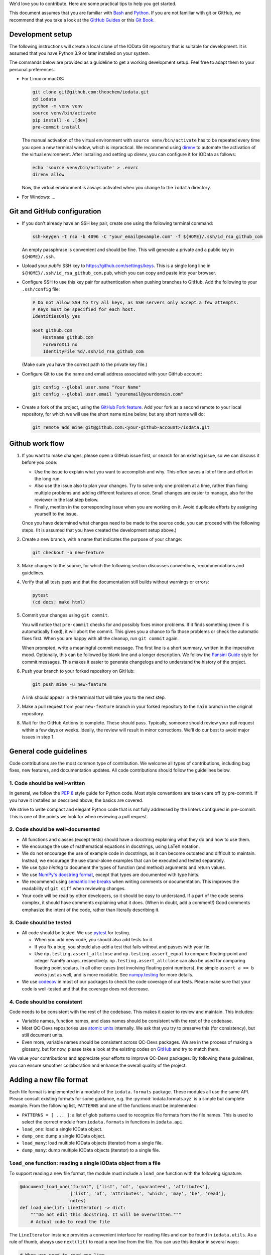 We'd love you to contribute.
Here are some practical tips to help you get started.

This document assumes that you are familiar with `Bash`_ and `Python`_.
If you are not familiar with git or GitHub,
we recommend that you take a look at the `GitHub Guides <https://guides.github.com/>`_
or this `Git Book <https://git-scm.com/book/en/v2>`_.


Development setup
-----------------

The following instructions will create a local clone of the IOData Git repository
that is suitable for development.
It is assumed that you have Python 3.9 or later installed on your system.

The commands below are provided as a guideline to get a working development setup.
Feel free to adapt them to your personal preferences.

- For Linux or macOS:

  .. code-block:: bash

    git clone git@github.com:theochem/iodata.git
    cd iodata
    python -m venv venv
    source venv/bin/activate
    pip install -e .[dev]
    pre-commit install

  The manual activation of the virtual environment with ``source venv/bin/activate``
  has to be repeated every time you open a new terminal window, which is impractical.
  We recommend using `direnv`_ to automate the activation of the virtual environment.
  After installing and setting up direnv, you can configure it for IOData as follows:

  .. code-block:: bash

    echo 'source venv/bin/activate' > .envrc
    direnv allow

  Now, the virtual environment is always activated when you change to the ``iodata`` directory.

- For Windows: ...


Git and GitHub configuration
----------------------------

- If you don't already have an SSH key pair, create one using the following terminal command:

  .. code-block:: bash

    ssh-keygen -t rsa -b 4096 -C "your_email@example.com" -f ${HOME}/.ssh/id_rsa_github_com

  An empty passphrase is convenient and should be fine.
  This will generate a private and a public key in ``${HOME}/.ssh``.

- Upload your *public* SSH key to `<https://github.com/settings/keys>`_.
  This is a single long line in ``${HOME}/.ssh/id_rsa_github_com.pub``,
  which you can copy and paste into your browser.

- Configure SSH to use this key pair for authentication when pushing branches to GitHub.
  Add the following to your ``.ssh/config`` file:

  .. code-block::

    # Do not allow SSH to try all keys, as SSH servers only accept a few attempts.
    # Keys must be specified for each host.
    IdentitiesOnly yes

    Host github.com
        Hostname github.com
        ForwardX11 no
        IdentityFile %d/.ssh/id_rsa_github_com

  (Make sure you have the correct path to the private key file.)

- Configure Git to use the name and email address associated with your GitHub account:

  .. code-block:: bash

    git config --global user.name "Your Name"
    git config --global user.email "youremail@yourdomain.com"

- Create a fork of the project, using the `GitHub Fork feature`_.
  Add your fork as a second remote to your local repository,
  for which we will use the short name ``mine`` below, but any short name will do:

  .. code-block:: bash

    git remote add mine git@github.com:<your-github-account>/iodata.git



Github work flow
----------------

1. If you want to make changes,
   please open a GitHub issue first, or search for an existing issue,
   so we can discuss it before you code:

   - Use the issue to explain what you want to accomplish and why.
     This often saves a lot of time and effort in the long run.
   - Also use the issue also to plan your changes.
     Try to solve only one problem at a time,
     rather than fixing multiple problems and adding different features at once.
     Small changes are easier to manage, also for the reviewer in the last step below.
   - Finally, mention in the corresponding issue when you are working on it.
     Avoid duplicate efforts by assigning yourself to the issue.

   Once you have determined what changes need to be made to the source code,
   you can proceed with the following steps.
   (It is assumed that you have created the development setup above.)


2. Create a new branch, with a name that indicates the purpose of your change:

   .. code-block:: bash

     git checkout -b new-feature


3. Make changes to the source,
   for which the following section discusses conventions, recommendations and guidelines.


4. Verify that all tests pass and that the documentation still builds without warnings or errors:

   .. code-block:: bash

     pytest
     (cd docs; make html)


5. Commit your changes using ``git commit``.

   You will notice that ``pre-commit`` checks for and possibly fixes minor problems.
   If it finds something (even if is automatically fixed), it will abort the commit.
   This gives you a chance to fix those problems or check the automatic fixes first.
   When you are happy with all the cleanup, run ``git commit`` again.

   When prompted, write a meaningful commit message.
   The first line is a short summary, written in the imperative mood.
   Optionally, this can be followed by  blank line and a longer description.
   We follow the `Pansini Guide`_ style for commit messages.
   This makes it easier to generate changelogs and to understand the history of the project.


6. Push your branch to your forked repository on GitHub:

   .. code-block:: bash

       git push mine -u new-feature

   A link should appear in the terminal that will take you to the next step.


7. Make a pull request from your ``new-feature`` branch in your forked repository
   to the ``main`` branch in the original repository.


8. Wait for the GitHub Actions to complete.
   These should pass.
   Typically, someone should review your pull request within a few days or weeks.
   Ideally, the review will result in minor corrections.
   We'll do our best to avoid major issues in step 1.


General code guidelines
-----------------------

Code contributions are the most common type of contribution.
We welcome all types of contributions,
including bug fixes, new features, and documentation updates.
All code contributions should follow the guidelines below.


1. Code should be well-written
^^^^^^^^^^^^^^^^^^^^^^^^^^^^^^

In general, we follow the `PEP 8`_ style guide for Python code.
Most style conventions are taken care off by pre-commit.
If you have it installed as described above, the basics are covered.

We strive to write compact and elegant Python code
that is not fully addressed by the linters configured in pre-commit.
This is one of the points we look for when reviewing a pull request.


2. Code should be well-documented
^^^^^^^^^^^^^^^^^^^^^^^^^^^^^^^^^

- All functions and classes (except tests) should have a docstring
  explaining what they do and how to use them.
- We encourage the use of mathematical equations in docstrings, using LaTeX notation.
- We do not encourage the use of example code in docstrings,
  as it can become outdated and difficult to maintain.
  Instead, we encourage the use stand-alone examples that can be executed and tested separately.
- We use `type hinting` to document the types of function (and method) arguments and return values.
- We use `NumPy's docstring format`_, except that types are documented with type hints.
- We recommend using `semantic line breaks`_ when writing comments or documentation.
  This improves the readability of ``git diff`` when reviewing changes.
- Your code will be read by other developers, so it should be easy to understand.
  If a part of the code seems complex, it should have comments explaining what it does.
  (When in doubt, add a comment!)
  Good comments emphasize the intent of the code, rather than literally describing it.


3. Code should be tested
^^^^^^^^^^^^^^^^^^^^^^^^

- All code should be tested.
  We use `pytest`_ for testing.

  - When you add new code, you should also add tests for it.
  - If you fix a bug, you should also add a test that fails without and passes with your fix.
  - Use ``np.testing.assert_allclose`` and  ``np.testing.assert_equal``
    to compare floating-point and integer NumPy arrays, respectively.
    ``np.testing.assert_allclose`` can also be used for  comparing floating point scalars.
    In all other cases (not involving floating point numbers),
    the simple ``assert a == b`` works just as well, and is more readable.
    See `numpy.testing`_ for more details.

- We use `codecov`_ in most of our packages to check the code coverage of our tests.
  Please make sure that your code is well-tested and that the coverage does not decrease.


4. Code should be consistent
^^^^^^^^^^^^^^^^^^^^^^^^^^^^

Code needs to be consistent with the rest of the codebase.
This makes it easier to review and maintain.
This includes:

- Variable names, function names, and class names should be consistent
  with the rest of the codebase.
- Most QC-Devs repositories use `atomic units`_ internally.
  We ask that you try to preserve this (for consistency), but still document units.
- Even more, variable names should be consistent across QC-Devs packages.
  We are in the process of making a glossary, but for now,
  please take a look at the existing codes on `GitHub <https://github.com/theochem>`_ and try to match them.

We value your contributions and appreciate your efforts to improve QC-Devs packages.
By following these guidelines, you can ensure smoother collaboration and enhance the overall quality of the project.


Adding a new file format
------------------------

Each file format is implemented in a module of the ``iodata.formats`` package.
These modules all use the same API. Please consult existing formats for some guidance,
e.g. the :py:mod:`iodata.formats.xyz` is a simple but complete example.
From the following list, ``PATTERNS`` and one of the functions must be implemented:

* ``PATTERNS = [ ... ]``:
  a list of glob patterns used to recognize file formats from the file names.
  This is used to select the correct module from ``iodata.formats`` in functions in ``iodata.api``.
* ``load_one``: load a single IOData object.
* ``dump_one``: dump a single IOData object.
* ``load_many``: load multiple IOData objects (iterator) from a single file.
* ``dump_many``: dump multiple IOData objects (iterator) to a single file.


``load_one`` function: reading a single IOData object from a file
^^^^^^^^^^^^^^^^^^^^^^^^^^^^^^^^^^^^^^^^^^^^^^^^^^^^^^^^^^^^^^^^^

To support reading a new file format,
the module must include a ``load_one`` function with the following signature:

.. code-block:: python

    @document_load_one("format", ['list', 'of', 'guaranteed', 'attributes'],
                       ['list', 'of', 'attributes', 'which', 'may', 'be', 'read'],
                       notes)
    def load_one(lit: LineIterator) -> dict:
        """Do not edit this docstring. It will be overwritten."""
        # Actual code to read the file


The ``LineIterator`` instance provides a convenient interface for reading files
and can be found in ``iodata.utils``.
As a rule of thumb, always use ``next(lit)`` to read a new line from the file.
You can use this iterator in several ways:

.. code-block:: python

    # When you need to read one line.
    line = next(lit)

    # When sections appear in a file in fixed order, you can use helper functions.
    data1 = _load_helper_section1(lit)
    data2 = _load_helper_section2(lit)

    # When you intend to read everything in a file (not for trajectories).
    for line in lit:
        # Do something with the line.
        ...

    # When you just need to read a section.
    for line in lit:
        # Do something with the line.
        if done_with_section:
            break

    # When you need a fixed numbers of lines, say 10.
    for i in range(10):
        line = next(lit)

    # More complex example, in which you detect several sections
    # and call other functions to parse those sections.
    # The code is not sensitive to the order of the sections.
    while True:
        line = next(lit)
        if end_pattern in line:
            break
        elif line == 'section1':
            data1 = _load_helper_section1(lit)
        elif line == 'section2':
            data2 = _load_helper_section2(lit)

    # Same as above, but reading until the end of the file.
    # You cannot use a for loop when multiple lines must be read in one iteration.
    while True:
        try:
            line = next(lit)
        except StopIteration:
            break
        if end_pattern in line:
            break
        elif line == 'section1':
            data1 = _load_helper_section1(lit)
        elif line == 'section2':
            data2 = _load_helper_section2(lit)


In some cases, you may need to move a line back in the file because it was read too early.
For example, in the Molden format, this is sometimes unavoidable.
If necessary, you can *push back* the line for later reading with ``lit.back(line)``.

.. code-block:: python

    # When you just need to read a section.
    for line in lit:
        # Do something with line.
        if done_with_section:
            # Only now it becomes clear that you've read one line too far.
            lit.back(line)
            break

When you encounter a file format error while reading the file, call ``lit.error(msg)``,
where ``msg`` is a short message describing the problem.
The error that appears in the terminal will automatically include the file name and line number.


``dump_one`` functions: writing a single IOData object to a file
^^^^^^^^^^^^^^^^^^^^^^^^^^^^^^^^^^^^^^^^^^^^^^^^^^^^^^^^^^^^^^^^

The ``dump_one`` functions are conceptually simpler:
they just take an open file object and an ``IOData`` instance as arguments,
and should write the data to the open file.

.. code-block:: python

    @document_dump_one("format", ['guaranteed', 'attributes'], ['optional', 'attribtues'], notes)
    def dump_one(fh: TextIO, data: IOData):
        """Do not edit this docstring. It will be overwritten."""
        # Code to write data to fh.


``load_many`` function: reading multiple IOData objects from a single file
^^^^^^^^^^^^^^^^^^^^^^^^^^^^^^^^^^^^^^^^^^^^^^^^^^^^^^^^^^^^^^^^^^^^^^^^^^

This function works essentially in the same way as ``load_one``, but can load multiple molecules.
For example:

.. code-block:: python

    @document_load_many("XYZ", ['atcoords', 'atnums', 'title'])
    def load_many(lit: LineIterator) -> Iterator[dict]:
        """Do not edit this docstring. It will be overwritten."""
        # XYZ Trajectory files are a simple concatenation of individual XYZ files,
        # making it trivial to load many frames.
        while True:
            try:
                yield load_one(lit)
            except StopIteration:
                return

The XYZ trajectory format is simply a concatenation of individual XYZ files,
so you can use the ``load_one`` function to read a single frame.
Some file formats require more complicated approaches.
In any case, the ``yield`` keyword must be used for every frame read from a file.


``dump_many`` function: writing multiple IOData objects to a single file
^^^^^^^^^^^^^^^^^^^^^^^^^^^^^^^^^^^^^^^^^^^^^^^^^^^^^^^^^^^^^^^^^^^^^^^^

Also ``dump_many`` is very similar to ``dump_one``,
but just takes an iterator over multiple IOData instances as an argument.
It is expected to write them all to a single open file object.
For example:

.. code-block:: python

    @document_dump_many("XYZ", ['atcoords', 'atnums'], ['title'])
    def dump_many(f: TextIO, datas: Iterator[IOData]):
        """Do not edit this docstring. It will be overwritten."""
        # Similar to load_many, this is relatively easy.
        for data in datas:
            dump_one(f, data)

Again, we take advantage of the simple structure of the XYZ trajectory format,
i.e. the simple concatenation of individual XYZ files.
For other formats, this might be more complicated.


Notes on attrs
--------------

IOData uses the `attrs`_ library, not to be confused with the `attr`_ library,
for classes that represent data loaded from files:
``IOData``, ``MolecularBasis``, ``Shell``, ``MolecularOrbitals`` and ``Cube``.
This allows for basic attribute validation, which eliminates potentially silly bugs.
(See ``iodata/attrutils.py`` and the use of ``validate_shape`` in all of these classes.)

The following ``attrs`` functions may be useful when working with these classes:

- The data can be converted to plain Python data types using the ``attrs.asdict`` function.
  Make sure you add the ``retain_collection_types=True`` option, to avoid the following problem:
  https://github.com/python-attrs/attrs/issues/646
  For example.

  .. code-block:: python

      from iodata import load_one
      import attrs
      iodata = load_one("example.xyz")
      fields = attrs.asdict(iodata, retain_collection_types=True)

  A similar ``astuple`` function works as you would expect.

- A `shallow copy`_ with a few modified attributes can be created using ``attrs.evolve``:

  .. code-block:: python

      from iodata import load_one
      import attrs
      iodata1 = load_one("example.xyz")
      iodata2 = attrs.evolve(iodata1, title="another title")

  The use of ``evolve`` becomes mandatory when you want to change two or more attributes
  whose shape must be consistent.
  For example, the following will fail:

  .. code-block:: python

      from iodata import IOData
      iodata = IOData(atnums=[7, 7], atcoords=[[0, 0, 0], [2, 0, 0]])
      # The next line will fail because the size of atnums and atcoords becomes inconsistent.
      iodata.atnums = [8, 8, 8]
      iodata.atcoords = [[0, 0, 0], [2, 0, 1], [4, 0, 0]]

  The following code, which has the same intent, does work:

  .. code-block:: python

      from iodata import IOData
      import attrs
      iodata1 = IOData(atnums=[7, 7], atcoords=[[0, 0, 0], [2, 0, 0]])
      iodata2 = attrs.evolve(
          iodata1,
          atnums=[8, 8, 8],
          atcoords=[[0, 0, 0], [2, 0, 1], [4, 0, 0]],
      )

  For brevity, lists (of lists) have been used in these examples.
  These are always converted to arrays by the constructor or when assigned to attributes.


.. _Bash: https://en.wikipedia.org/wiki/Bash_(Unix_shell)
.. _Python: https://en.wikipedia.org/wiki/Python_(programming_language)
.. _GitHub Fork feature: https://docs.github.com/en/pull-requests/collaborating-with-pull-requests/working-with-forks/fork-a-repo
.. _Pansini guide: https://gist.github.com/robertpainsi/b632364184e70900af4ab688decf6f53#rules-for-a-great-git-commit-message-style
.. _direnv: https://direnv.net/
.. _PEP 8: https://www.python.org/dev/peps/pep-0008/
.. _type hinting: https://docs.python.org/3/library/typing.html
.. _pytest: https://docs.pytest.org/en/stable/
.. _numpy.testing: https://numpy.org/doc/stable/reference/routines.testing.html#module-numpy.testing
.. _codecov: https://codecov.io/
.. _semantic line breaks: https://sembr.org/
.. _NumPy's docstring format: https://numpydoc.readthedocs.io/en/latest/format.html
.. _atomic units: https://en.wikipedia.org/wiki/Atomic_units
.. _attrs: https://www.attrs.org/en/stable/
.. _attr: https://github.com/denis-ryzhkov/attr
.. _shallow copy: https://docs.python.org/3/library/copy.html?highlight=shallow
